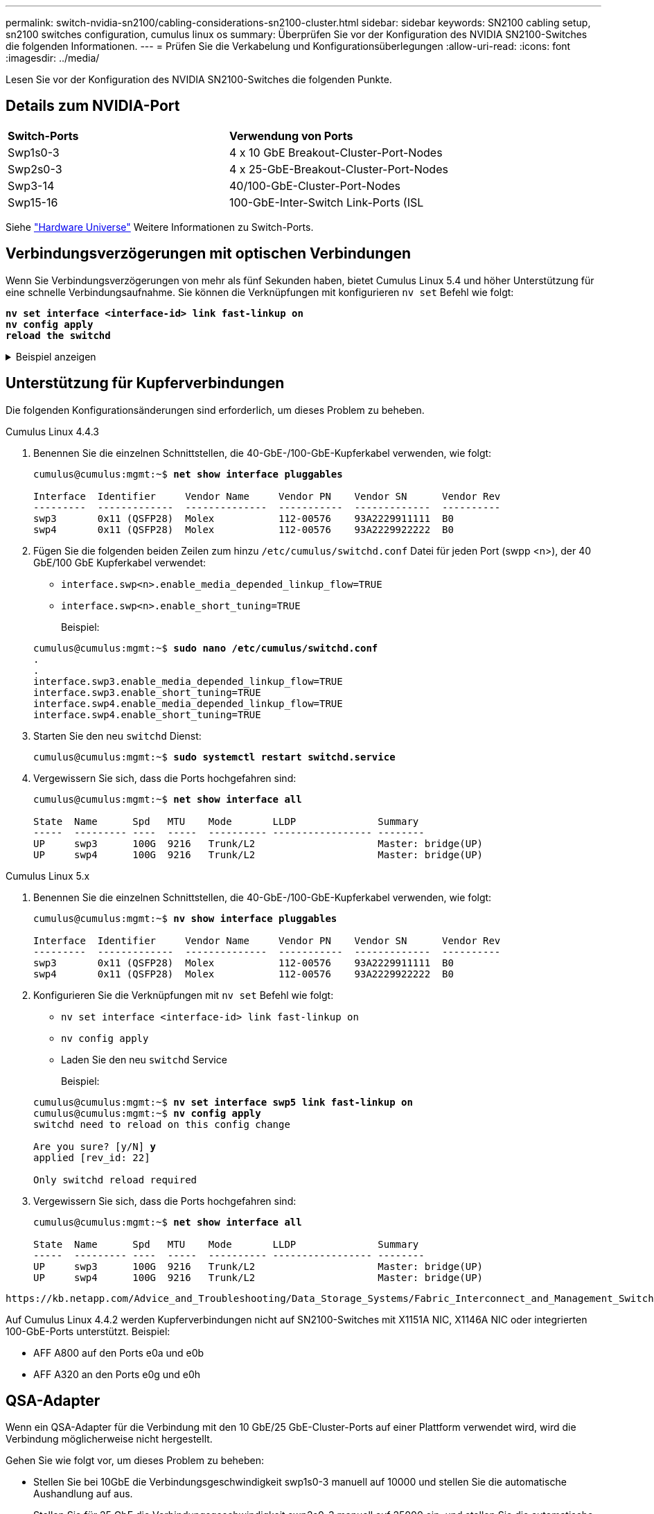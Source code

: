 ---
permalink: switch-nvidia-sn2100/cabling-considerations-sn2100-cluster.html 
sidebar: sidebar 
keywords: SN2100 cabling setup, sn2100 switches configuration, cumulus linux os 
summary: Überprüfen Sie vor der Konfiguration des NVIDIA SN2100-Switches die folgenden Informationen. 
---
= Prüfen Sie die Verkabelung und Konfigurationsüberlegungen
:allow-uri-read: 
:icons: font
:imagesdir: ../media/


[role="lead"]
Lesen Sie vor der Konfiguration des NVIDIA SN2100-Switches die folgenden Punkte.



== Details zum NVIDIA-Port

|===


| *Switch-Ports* | *Verwendung von Ports* 


 a| 
Swp1s0-3
 a| 
4 x 10 GbE Breakout-Cluster-Port-Nodes



 a| 
Swp2s0-3
 a| 
4 x 25-GbE-Breakout-Cluster-Port-Nodes



 a| 
Swp3-14
 a| 
40/100-GbE-Cluster-Port-Nodes



 a| 
Swp15-16
 a| 
100-GbE-Inter-Switch Link-Ports (ISL

|===
Siehe https://hwu.netapp.com/Switch/Index["Hardware Universe"^] Weitere Informationen zu Switch-Ports.



== Verbindungsverzögerungen mit optischen Verbindungen

Wenn Sie Verbindungsverzögerungen von mehr als fünf Sekunden haben, bietet Cumulus Linux 5.4 und höher Unterstützung für eine schnelle Verbindungsaufnahme. Sie können die Verknüpfungen mit konfigurieren `nv set` Befehl wie folgt:

[listing, subs="+quotes"]
----
*nv set interface <interface-id> link fast-linkup on*
*nv config apply*
*reload the switchd*
----
.Beispiel anzeigen
[%collapsible]
====
[listing, subs="+quotes"]
----
cumulus@cumulus-cs13:mgmt:~$ *nv set interface swp5 link fast-linkup on*
cumulus@cumulus-cs13:mgmt:~$ *nv config apply*
*switchd need to reload on this config change*

Are you sure? [y/N] *y*
applied [rev_id: 22]

Only switchd reload required
----
====


== Unterstützung für Kupferverbindungen

Die folgenden Konfigurationsänderungen sind erforderlich, um dieses Problem zu beheben.

[role="tabbed-block"]
====
.Cumulus Linux 4.4.3
--
. Benennen Sie die einzelnen Schnittstellen, die 40-GbE-/100-GbE-Kupferkabel verwenden, wie folgt:
+
[listing, subs="+quotes"]
----
cumulus@cumulus:mgmt:~$ *net show interface pluggables*

Interface  Identifier     Vendor Name     Vendor PN    Vendor SN      Vendor Rev
---------  -------------  --------------  -----------  -------------  ----------
swp3       0x11 (QSFP28)  Molex           112-00576    93A2229911111  B0
swp4       0x11 (QSFP28)  Molex           112-00576    93A2229922222  B0
----
. Fügen Sie die folgenden beiden Zeilen zum hinzu `/etc/cumulus/switchd.conf` Datei für jeden Port (swpp <n>), der 40 GbE/100 GbE Kupferkabel verwendet:
+
** `interface.swp<n>.enable_media_depended_linkup_flow=TRUE`
** `interface.swp<n>.enable_short_tuning=TRUE`
+
Beispiel:

+
[listing, subs="+quotes"]
----
cumulus@cumulus:mgmt:~$ *sudo nano /etc/cumulus/switchd.conf*
.
.
interface.swp3.enable_media_depended_linkup_flow=TRUE
interface.swp3.enable_short_tuning=TRUE
interface.swp4.enable_media_depended_linkup_flow=TRUE
interface.swp4.enable_short_tuning=TRUE
----


. Starten Sie den neu `switchd` Dienst:
+
[listing, subs="+quotes"]
----
cumulus@cumulus:mgmt:~$ *sudo systemctl restart switchd.service*
----
. Vergewissern Sie sich, dass die Ports hochgefahren sind:
+
[listing, subs="+quotes"]
----
cumulus@cumulus:mgmt:~$ *net show interface all*

State  Name      Spd   MTU    Mode       LLDP              Summary
-----  --------- ----  -----  ---------- ----------------- --------
UP     swp3      100G  9216   Trunk/L2                     Master: bridge(UP)
UP     swp4      100G  9216   Trunk/L2                     Master: bridge(UP)
----


--
.Cumulus Linux 5.x
--
. Benennen Sie die einzelnen Schnittstellen, die 40-GbE-/100-GbE-Kupferkabel verwenden, wie folgt:
+
[listing, subs="+quotes"]
----
cumulus@cumulus:mgmt:~$ *nv show interface pluggables*

Interface  Identifier     Vendor Name     Vendor PN    Vendor SN      Vendor Rev
---------  -------------  --------------  -----------  -------------  ----------
swp3       0x11 (QSFP28)  Molex           112-00576    93A2229911111  B0
swp4       0x11 (QSFP28)  Molex           112-00576    93A2229922222  B0
----
. Konfigurieren Sie die Verknüpfungen mit `nv set` Befehl wie folgt:
+
** `nv set interface <interface-id> link fast-linkup on`
** `nv config apply`
** Laden Sie den neu `switchd` Service
+
Beispiel:

+
[listing, subs="+quotes"]
----
cumulus@cumulus:mgmt:~$ *nv set interface swp5 link fast-linkup on*
cumulus@cumulus:mgmt:~$ *nv config apply*
switchd need to reload on this config change

Are you sure? [y/N] *y*
applied [rev_id: 22]

Only switchd reload required
----


. Vergewissern Sie sich, dass die Ports hochgefahren sind:
+
[listing, subs="+quotes"]
----
cumulus@cumulus:mgmt:~$ *net show interface all*

State  Name      Spd   MTU    Mode       LLDP              Summary
-----  --------- ----  -----  ---------- ----------------- --------
UP     swp3      100G  9216   Trunk/L2                     Master: bridge(UP)
UP     swp4      100G  9216   Trunk/L2                     Master: bridge(UP)
----


--
====
 https://kb.netapp.com/Advice_and_Troubleshooting/Data_Storage_Systems/Fabric_Interconnect_and_Management_Switches/NVIDIA_SN2100_switch_fails_to_connect_using_40_100GbE_copper_cable["SN2100-Switch stellt keine Verbindung über 40/100-GbE-Kupferkabel her"^]Weitere Informationen finden Sie im Knowledge Base-Artikel.

Auf Cumulus Linux 4.4.2 werden Kupferverbindungen nicht auf SN2100-Switches mit X1151A NIC, X1146A NIC oder integrierten 100-GbE-Ports unterstützt. Beispiel:

* AFF A800 auf den Ports e0a und e0b
* AFF A320 an den Ports e0g und e0h




== QSA-Adapter

Wenn ein QSA-Adapter für die Verbindung mit den 10 GbE/25 GbE-Cluster-Ports auf einer Plattform verwendet wird, wird die Verbindung möglicherweise nicht hergestellt.

Gehen Sie wie folgt vor, um dieses Problem zu beheben:

* Stellen Sie bei 10GbE die Verbindungsgeschwindigkeit swp1s0-3 manuell auf 10000 und stellen Sie die automatische Aushandlung auf aus.
* Stellen Sie für 25 GbE die Verbindungsgeschwindigkeit swp2s0-3 manuell auf 25000 ein, und stellen Sie die automatische Aushandlung auf aus.



NOTE: Wenn Sie 10-GbE-QSA-Adapter verwenden, fügen Sie sie in Breakout-GbE-/100-GbE-Ports (swp3-swp14) ein. Setzen Sie den QSA-Adapter nicht in einen Port ein, der für einen Breakout konfiguriert ist.



== Einstellen der Schnittstellengeschwindigkeit an Breakout-Ports

Je nach Transceiver im Switch-Port müssen Sie die Geschwindigkeit an der Switch-Schnittstelle möglicherweise auf eine feste Geschwindigkeit einstellen. Bei Verwendung von 10-GbE- und 25-GbE-Breakout-Ports überprüfen Sie, ob die automatische Aushandlung deaktiviert ist, und legen Sie die Schnittstellengeschwindigkeit auf dem Switch fest.

[role="tabbed-block"]
====
.Cumulus Linux 4.4.3
--
Beispiel:

[listing, subs="+quotes"]
----
cumulus@cumulus:mgmt:~$ *net add int swp1s3 link autoneg off && net com*
--- /etc/network/interfaces     2019-11-17 00:17:13.470687027 +0000
+++ /run/nclu/ifupdown2/interfaces.tmp  2019-11-24 00:09:19.435226258 +0000
@@ -37,21 +37,21 @@
     alias 10G Intra-Cluster Node
     link-autoneg off
     link-speed 10000  *<---- port speed set*
     mstpctl-bpduguard yes
     mstpctl-portadminedge yes
     mtu 9216

auto swp1s3
iface swp1s3
     alias 10G Intra-Cluster Node
-    link-autoneg off
+    link-autoneg on
     link-speed 10000 *<---- port speed set*
     mstpctl-bpduguard yes
     mstpctl-portadminedge yes
     mtu 9216

auto swp2s0
iface swp2s0
     alias 25G Intra-Cluster Node
     link-autoneg off
     link-speed 25000 *<---- port speed set*
----
Überprüfen Sie die Schnittstelle und den Port-Status, um zu überprüfen, ob die Einstellungen angewendet werden:

[listing, subs="+quotes"]
----
cumulus@cumulus:mgmt:~$ *net show interface*

State  Name      Spd    MTU    Mode        LLDP             Summary
-----  --------  -----  -----  ----------  ---------------  --------------------------------------
.
.
UP     swp1s0     10G   9216   Trunk/L2    cs07 (e4c)       Master: br_default(UP)
UP     swp1s1     10G   9216   Trunk/L2    cs07 (e4d)       Master: br_default(UP)
UP     swp1s2     10G   9216   Trunk/L2    cs08 (e4c)       Master: br_default(UP)
UP     swp1s3     10G   9216   Trunk/L2    cs08 (e4d)       Master: br_default(UP)
.
.
UP     swp3       40G   9216   Trunk/L2    cs03 (e4e)       Master: br_default(UP)
UP     swp4       40G   9216   Trunk/L2    cs04 (e4e)       Master: br_default(UP)
DN     swp5       N/A   9216   Trunk/L2                     Master: br_default(UP)
DN     swp6       N/A   9216   Trunk/L2                     Master: br_default(UP)
DN     swp7       N/A   9216   Trunk/L2                     Master: br_default(UP)
.
.
UP     swp15      100G  9216   BondMember  cs01 (swp15)     Master: cluster_isl(UP)
UP     swp16      100G  9216   BondMember  cs01 (swp16)     Master: cluster_isl(UP)
.
.
----
--
.Cumulus Linux 5.x
--
Beispiel:

[listing, subs="+quotes"]
----
cumulus@cumulus:mgmt:~$ *nv set interface swp1s3 link auto-negotiate off*
cumulus@cumulus:mgmt:~$ *nv set interface swp1s3 link speed 10G*
cumulus@cumulus:mgmt:~$ *nv show interface swp1s3*

link                                                                                            
  auto-negotiate        off                     off                     off                   
  duplex                full                    full                    full                  
  speed                 10G                     10G                     10G                   
  fec                   auto                    auto                    auto                  
  mtu                   9216                    9216                    9216                  
[breakout]                                                                                    
  state                 up                      up                      up
----
Überprüfen Sie die Schnittstelle und den Port-Status, um zu überprüfen, ob die Einstellungen angewendet werden:

[listing, subs="+quotes"]
----
cumulus@cumulus:mgmt:~$ *nv show interface*

State  Name      Spd    MTU    Mode        LLDP             Summary
-----  --------  -----  -----  ----------  ---------------  --------------------------------------
.
.
UP     swp1s0     10G   9216   Trunk/L2    cs07 (e4c)       Master: br_default(UP)
UP     swp1s1     10G   9216   Trunk/L2    cs07 (e4d)       Master: br_default(UP)
UP     swp1s2     10G   9216   Trunk/L2    cs08 (e4c)       Master: br_default(UP)
UP     swp1s3     10G   9216   Trunk/L2    cs08 (e4d)       Master: br_default(UP)
.
.
UP     swp3       40G   9216   Trunk/L2    cs03 (e4e)       Master: br_default(UP)
UP     swp4       40G   9216   Trunk/L2    cs04 (e4e)       Master: br_default(UP)
DN     swp5       N/A   9216   Trunk/L2                     Master: br_default(UP)
DN     swp6       N/A   9216   Trunk/L2                     Master: br_default(UP)
DN     swp7       N/A   9216   Trunk/L2                     Master: br_default(UP)
.
.
UP     swp15      100G  9216   BondMember  cs01 (swp15)     Master: cluster_isl(UP)
UP     swp16      100G  9216   BondMember  cs01 (swp16)     Master: cluster_isl(UP)
.
.
----
--
====
.Was kommt als Nächstes?
link:install-cable-shelves-sn2100-cluster.html["Verkabelung der NS224 Shelfs als Switch-Attached Storage"].
